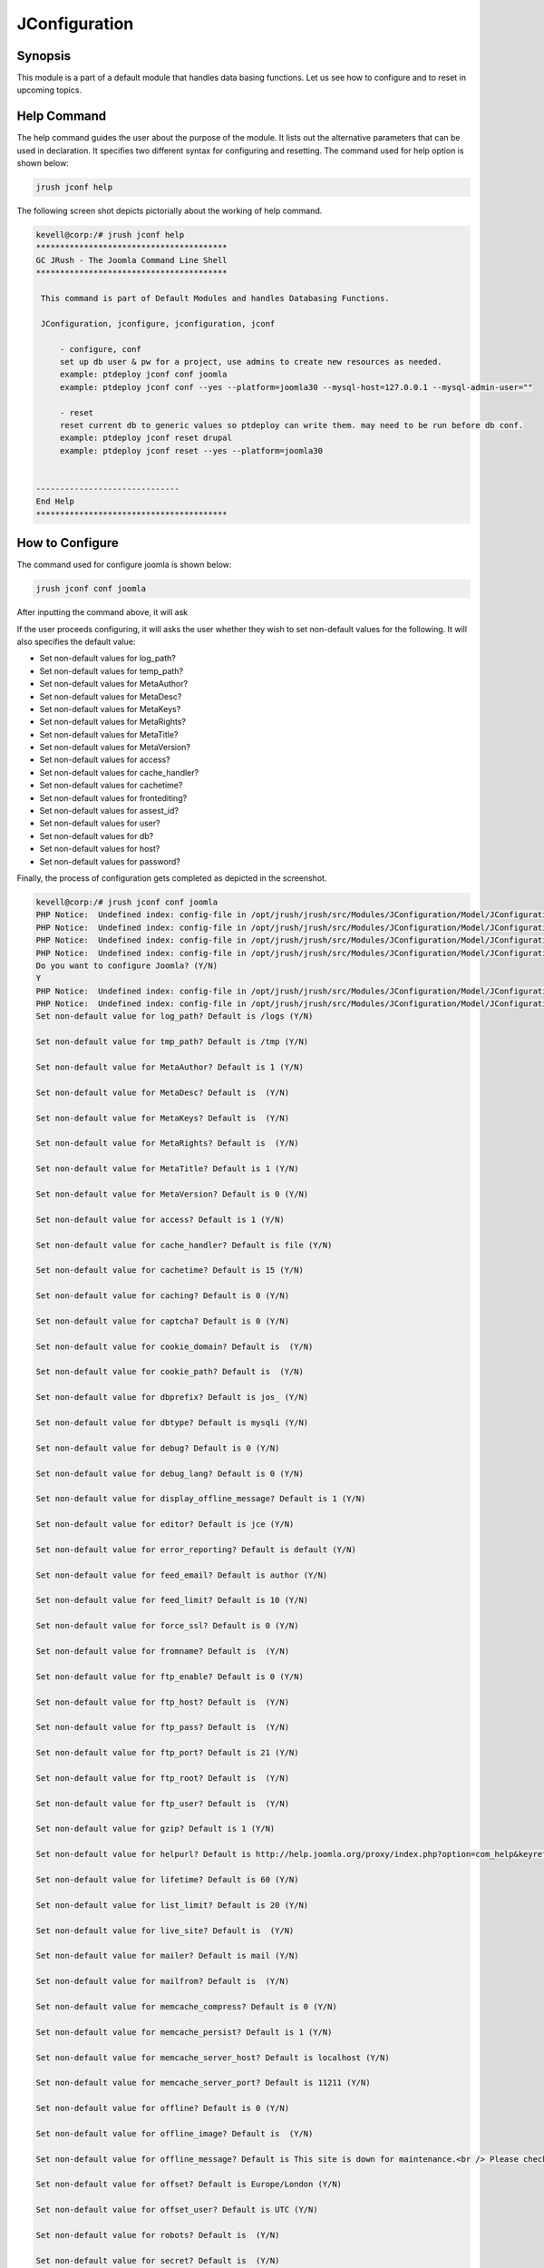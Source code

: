 ==================
JConfiguration
==================

Synopsis
------------

This module is a part of a default module that handles data basing functions. Let us see how to configure and to reset in upcoming topics.

Help Command
--------------------

The help command guides the user about the purpose of the module. It lists out the alternative parameters that can be used in declaration. It specifies two different syntax for configuring and resetting. The command used for help option is shown below:

.. code-block:: bash

		jrush jconf help

The following screen shot depicts pictorially about the working of help command.

.. code-block:: bash

 kevell@corp:/# jrush jconf help
 ****************************************
 GC JRush - The Joomla Command Line Shell
 ****************************************

  This command is part of Default Modules and handles Databasing Functions.

  JConfiguration, jconfigure, jconfiguration, jconf

      - configure, conf
      set up db user & pw for a project, use admins to create new resources as needed.
      example: ptdeploy jconf conf joomla
      example: ptdeploy jconf conf --yes --platform=joomla30 --mysql-host=127.0.0.1 --mysql-admin-user=""

      - reset
      reset current db to generic values so ptdeploy can write them. may need to be run before db conf.
      example: ptdeploy jconf reset drupal
      example: ptdeploy jconf reset --yes --platform=joomla30

      
 ------------------------------
 End Help
 ****************************************

How to Configure
----------------------

The command used for configure joomla is shown below:

.. code-block:: bash

		jrush jconf conf joomla

After inputting the command above, it will ask

.. cssclass:: table-bordered

 +----------------------------------+---------------------------------------+----------------------+----------------------------------+
 | Parameters			    | Alternative Parameters		    | Options		   | Comments			      |
 +==================================+=======================================+======================+==================================+
 |Do you want to configure	    | Instead of conf we can also use 	    | Y			   | If the user wish to configure    |
 |Joomla? (Y/N)			    | configure.                            | 			   | they can input as Y.             |
 +----------------------------------+---------------------------------------+----------------------+----------------------------------+
 |Do you want to configure	    | Instead of conf we can also use 	    | N			   | If the user doesn't wish to      |
 |Joomla? (Y/N)			    | configure.                            | 			   | configure they can input as N.|  |
 +----------------------------------+---------------------------------------+----------------------+----------------------------------+

If the user proceeds configuring, it will asks the user whether they wish to set non-default values for the following. It will also specifies the default value:

* Set non-default values for log_path?
* Set non-default values for temp_path?
* Set non-default values for MetaAuthor?
* Set non-default values for MetaDesc?
* Set non-default values for MetaKeys?
* Set non-default values for MetaRights?
* Set non-default values for MetaTitle?
* Set non-default values for MetaVersion?
* Set non-default values for access?
* Set non-default values for cache_handler?
* Set non-default values for cachetime?
* Set non-default values for frontediting?
* Set non-default values for assest_id?
* Set non-default values for user?
* Set non-default values for db?
* Set non-default values for host?
* Set non-default values for password?


Finally, the process of configuration gets completed as depicted in the screenshot.

.. code-block:: bash

 kevell@corp:/# jrush jconf conf joomla
 PHP Notice:  Undefined index: config-file in /opt/jrush/jrush/src/Modules/JConfiguration/Model/JConfigurationDataJoomla3.php on line 141
 PHP Notice:  Undefined index: config-file in /opt/jrush/jrush/src/Modules/JConfiguration/Model/JConfigurationDataJoomla3.php on line 141
 PHP Notice:  Undefined index: config-file in /opt/jrush/jrush/src/Modules/JConfiguration/Model/JConfigurationDataJoomla3.php on line 141
 PHP Notice:  Undefined index: config-file in /opt/jrush/jrush/src/Modules/JConfiguration/Model/JConfigurationDataJoomla3.php on line 141
 Do you want to configure Joomla? (Y/N) 
 Y
 PHP Notice:  Undefined index: config-file in /opt/jrush/jrush/src/Modules/JConfiguration/Model/JConfigurationDataJoomla3.php on line 141
 PHP Notice:  Undefined index: config-file in /opt/jrush/jrush/src/Modules/JConfiguration/Model/JConfigurationDataJoomla3.php on line 141
 Set non-default value for log_path? Default is /logs (Y/N) 

 Set non-default value for tmp_path? Default is /tmp (Y/N) 

 Set non-default value for MetaAuthor? Default is 1 (Y/N) 

 Set non-default value for MetaDesc? Default is  (Y/N) 

 Set non-default value for MetaKeys? Default is  (Y/N) 
 
 Set non-default value for MetaRights? Default is  (Y/N) 

 Set non-default value for MetaTitle? Default is 1 (Y/N) 

 Set non-default value for MetaVersion? Default is 0 (Y/N) 

 Set non-default value for access? Default is 1 (Y/N) 
 
 Set non-default value for cache_handler? Default is file (Y/N) 

 Set non-default value for cachetime? Default is 15 (Y/N) 

 Set non-default value for caching? Default is 0 (Y/N) 

 Set non-default value for captcha? Default is 0 (Y/N) 

 Set non-default value for cookie_domain? Default is  (Y/N) 

 Set non-default value for cookie_path? Default is  (Y/N) 

 Set non-default value for dbprefix? Default is jos_ (Y/N) 

 Set non-default value for dbtype? Default is mysqli (Y/N) 

 Set non-default value for debug? Default is 0 (Y/N) 

 Set non-default value for debug_lang? Default is 0 (Y/N) 

 Set non-default value for display_offline_message? Default is 1 (Y/N) 

 Set non-default value for editor? Default is jce (Y/N) 

 Set non-default value for error_reporting? Default is default (Y/N) 

 Set non-default value for feed_email? Default is author (Y/N) 

 Set non-default value for feed_limit? Default is 10 (Y/N) 

 Set non-default value for force_ssl? Default is 0 (Y/N) 

 Set non-default value for fromname? Default is  (Y/N) 

 Set non-default value for ftp_enable? Default is 0 (Y/N) 

 Set non-default value for ftp_host? Default is  (Y/N) 

 Set non-default value for ftp_pass? Default is  (Y/N) 
 
 Set non-default value for ftp_port? Default is 21 (Y/N) 

 Set non-default value for ftp_root? Default is  (Y/N) 

 Set non-default value for ftp_user? Default is  (Y/N) 

 Set non-default value for gzip? Default is 1 (Y/N) 

 Set non-default value for helpurl? Default is http://help.joomla.org/proxy/index.php?option=com_help&keyref=Help{major}{minor}:{keyref} (Y/N) 

 Set non-default value for lifetime? Default is 60 (Y/N) 

 Set non-default value for list_limit? Default is 20 (Y/N) 

 Set non-default value for live_site? Default is  (Y/N) 

 Set non-default value for mailer? Default is mail (Y/N) 

 Set non-default value for mailfrom? Default is  (Y/N) 

 Set non-default value for memcache_compress? Default is 0 (Y/N) 

 Set non-default value for memcache_persist? Default is 1 (Y/N) 

 Set non-default value for memcache_server_host? Default is localhost (Y/N) 

 Set non-default value for memcache_server_port? Default is 11211 (Y/N) 

 Set non-default value for offline? Default is 0 (Y/N) 

 Set non-default value for offline_image? Default is  (Y/N) 

 Set non-default value for offline_message? Default is This site is down for maintenance.<br /> Please check back again soon. (Y/N) 

 Set non-default value for offset? Default is Europe/London (Y/N) 

 Set non-default value for offset_user? Default is UTC (Y/N) 

 Set non-default value for robots? Default is  (Y/N) 

 Set non-default value for secret? Default is  (Y/N) 

 Set non-default value for sef? Default is 1 (Y/N) 

 Set non-default value for sef_rewrite? Default is 1 (Y/N) 

 Set non-default value for sef_suffix? Default is 0 (Y/N) 

 Set non-default value for sendmail? Default is /usr/sbin/sendmail (Y/N) 

 Set non-default value for session_handler? Default is database (Y/N) 

 Set non-default value for sitename? Default is  (Y/N) 

 Set non-default value for sitename_pagetitles? Default is 1 (Y/N) 

 Set non-default value for smtpauth? Default is 0 (Y/N) 

 Set non-default value for smtphost? Default is localhost (Y/N) 

 Set non-default value for smtppass? Default is  (Y/N) 

 Set non-default value for smtpport? Default is 25 (Y/N) 

 Set non-default value for smtpsecure? Default is none (Y/N) 

 Set non-default value for smtpuser? Default is  (Y/N) 

 Set non-default value for unicodeslugs? Default is 0 (Y/N) 

 Set non-default value for memcached_persist? Default is 1 (Y/N) 

 Set non-default value for memcached_compress? Default is 0 (Y/N) 

 Set non-default value for memcached_server_host? Default is localhost (Y/N) 

 Set non-default value for memcached_server_port? Default is 11211 (Y/N) 

 Set non-default value for proxy_enable? Default is 0 (Y/N) 

 Set non-default value for proxy_host? Default is  (Y/N) 

 Set non-default value for proxy_port? Default is  (Y/N) 

 Set non-default value for proxy_user? Default is  (Y/N) 

 Set non-default value for proxy_pass? Default is  (Y/N) 

 Set non-default value for mailonline? Default is 1 (Y/N) 

 Set non-default value for session_memcache_server_host? Default is localhost (Y/N) 

 Set non-default value for session_memcache_server_port? Default is 11211 (Y/N) 

 Set non-default value for session_memcached_server_host? Default is localhost (Y/N) 

 Set non-default value for session_memcached_server_port? Default is 11211 (Y/N) 

 Set non-default value for frontediting? Default is 1 (Y/N) 

 Set non-default value for asset_id? Default is 1 (Y/N) 

 Set non-default value for user? Default is  (Y/N) 

 Set non-default value for db? Default is  (Y/N) 

 Set non-default value for host? Default is  (Y/N) 

 Set non-default value for password? Default is  (Y/N) 

 PHP Notice:  Undefined index: config-file in /opt/jrush/jrush/src/Modules/JConfiguration/Model/JConfigurationAllOS.php on line 85
 PHP Warning:  file(): Filename cannot be empty in /opt/jrush/jrush/src/Modules/JConfiguration/Model/JConfigurationAllOS.php on line 85
 PHP Warning:  Invalid argument supplied for foreach() in /opt/jrush/jrush/src/Modules/JConfiguration/Model/JConfigurationAllOS.php on line 90
 Please check Joomla 3.x Series Settings file: 

 Is this Okay? (Y/N) 
 Y
 PHP Notice:  Undefined index: config-file in /opt/jrush/jrush/src/Modules/JConfiguration/Model/JConfigurationAllOS.php on line 119
 PHP Notice:  Undefined index: config-file in /opt/jrush/jrush/src/Modules/JConfiguration/Model/JConfigurationAllOS.php on line 120
 Removing old settings file ...
 
 PHP Notice:  Undefined index: config-file in /opt/jrush/jrush/src/Modules/JConfiguration/Model/JConfigurationAllOS.php on line 114
 Moving new settings file  in...
 PHP Notice:  Undefined index: config-file in /opt/jrush/jrush/src/Modules/JConfiguration/Model/JConfigurationAllOS.php on line 115
 PHP Warning:  file_put_contents(): Filename cannot be empty in /opt/jrush/jrush/src/Modules/JConfiguration/Model/JConfigurationAllOS.php on li ne 115
 ****************************************
 GC JRush - The Joomla Command Line Shell
 ****************************************

 1Joomla Configuration Finished
 ****************************************



while configuring, it will asks the user as 


.. code-block:: bash

	Please check Jomla 3.x Series Settings file:

Is this Okay? (Y/N)

The user have to specify Y or N.

How to Reset
-----------------

The command used for reset is shown below:

.. code-block:: bash
 
		jrush jconf reset drupal

The screenshot shown below depicts visually about the process of reset

Benefits
-----------
* It is well-to-do in both cent OS and as well as in ubuntu.
* The parameters used in declaration are not case sensitive which is an added advantage while compared to others.
* The user can specify the non default values while configuring.

